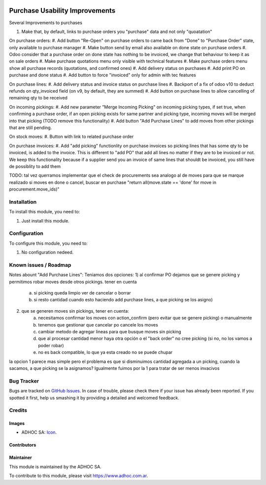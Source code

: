 .. image:: https://img.shields.io/badge/licence-AGPL--3-blue.svg
   :target: http://www.gnu.org/licenses/agpl-3.0-standalone.html
   :alt: License: AGPL-3

===============================
Purchase Usability Improvements
===============================

Several Improvements to purchases

#. Make that, by default, links to purchase orders you "purchase" data and not only "quoatation"

On purchase orders:
#. Add button "Re-Open" on purchase orders to came back from "Done" to "Purchase Order" state, only available to purchase manager
#. Make button send by email also available on done state on purchase orders
#. Odoo consider that a purchase order on done state has nothing to be invoiced, we change that behaviour to keep it as on sale orders
#. Make purchase quotations menu only visible with technical features
#. Make purchase orders menu show all purchase records (quotations, and confirmed ones)
#. Add delivery status on purchases
#. Add print PO on purchase and done status
#. Add button to force "invoiced" only for admin with tec features

On purchase lines:
#. Add delivery status and invoice status on purchase lines
#. Backport of a fix of odoo v10 to deduct refunds on qty_invoiced field (on v9, by default, they are summed)
#. Add button on purchase lines to allow cancelling of remaining qty to be received

On incoming pickings:
#. Add new parameter "Merge Incoming Picking" on incoming picking types, if set true, when confirming a purchase order, if an open picking exists for same partner and picking type, incoming moves will be merged into that picking (TODO remove this functionality)
#. Add button "Add Purchase Lines" to add moves from other pickings that are still pending.
 
On stock moves:
#. Button with link to related purchase order

On purchase invoices:
#. Add "add picking" functionlity on purchase invoices so picking lines that has some qty to be invoiced, is added to the invoice. This is different to "add PO" that add all lines no matter if they are to be invoiced or not. We keep this functionality because if a supplier send you an invoice of same lines that shouldt be invoiced, you still have de possiblity to add them


TODO: tal vez querramos implementar que el check de procurements sea analogo al de moves para que se marque realizado si moves en done o cancel, buscar en purchase "return all(move.state == 'done' for move in procurement.move_ids)"

Installation
============

To install this module, you need to:

#. Just install this module.


Configuration
=============

To configure this module, you need to:

#. No configuration nedeed.


.. image:: https://odoo-community.org/website/image/ir.attachment/5784_f2813bd/datas
   :alt: Try me on Runbot
   :target: https://runbot.adhoc.com.ar/

.. repo_id is available in https://github.com/OCA/maintainer-tools/blob/master/tools/repos_with_ids.txt
.. branch is "8.0" for example

Known issues / Roadmap
======================

Notes abount "Add Purchase Lines":
Teniamos dos opciones:
1) al confirmar PO dejamos que se genere picking y permitimos robar moves desde otros pickings. tener en cuenta 
    a) si picking queda limpio ver de cancelar o borrar
    b) si resto cantidad cuando esto haciendo add purchase lines, a que picking se los asigno)
2) que se generen moves sin pickings, tener en cuenta:
    a) necesitamos confirmar los moves con action_confirm (pero evitar que se genere picking) o manualmente
    b) tenemos que gestionar que cancelar po cancele los moves
    c) cambiar metodo de agregar lineas para que busque moves sin picking
    d) que al procesar cantidad menor haya otra opción o el "back order" no cree picking (si no, no los vamos a poder robar)
    e) no es back compatible, lo que ya esta creado no se puede chupar

la opcion 1 parece mas simple pero el problema es que si disminuimos cantidad agregada a un picking, cuando la sacamos, a que picking se la asignamos? Igualmente fuimos por la 1 para tratar de ser menos invacivos


Bug Tracker
===========

Bugs are tracked on `GitHub Issues
<https://github.com/ingadhoc/stock/issues>`_. In case of trouble, please
check there if your issue has already been reported. If you spotted it first,
help us smashing it by providing a detailed and welcomed feedback.

Credits
=======

Images
------

* ADHOC SA: `Icon <http://fotos.subefotos.com/83fed853c1e15a8023b86b2b22d6145bo.png>`_.

Contributors
------------


Maintainer
----------

.. image:: http://fotos.subefotos.com/83fed853c1e15a8023b86b2b22d6145bo.png
   :alt: Odoo Community Association
   :target: https://www.adhoc.com.ar

This module is maintained by the ADHOC SA.

To contribute to this module, please visit https://www.adhoc.com.ar.
